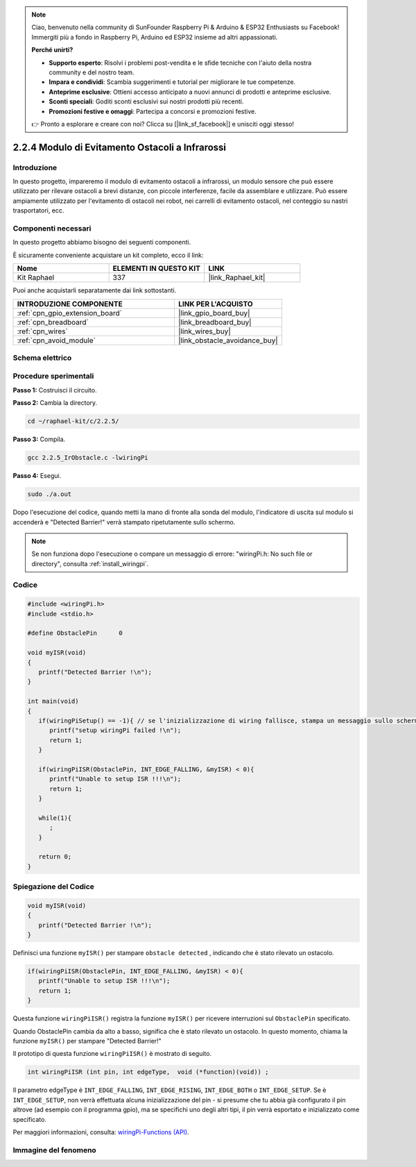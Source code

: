 .. note::

    Ciao, benvenuto nella community di SunFounder Raspberry Pi & Arduino & ESP32 Enthusiasts su Facebook! Immergiti più a fondo in Raspberry Pi, Arduino ed ESP32 insieme ad altri appassionati.

    **Perché unirti?**

    - **Supporto esperto**: Risolvi i problemi post-vendita e le sfide tecniche con l'aiuto della nostra community e del nostro team.
    - **Impara e condividi**: Scambia suggerimenti e tutorial per migliorare le tue competenze.
    - **Anteprime esclusive**: Ottieni accesso anticipato a nuovi annunci di prodotti e anteprime esclusive.
    - **Sconti speciali**: Goditi sconti esclusivi sui nostri prodotti più recenti.
    - **Promozioni festive e omaggi**: Partecipa a concorsi e promozioni festive.

    👉 Pronto a esplorare e creare con noi? Clicca su [|link_sf_facebook|] e unisciti oggi stesso!

.. _2.2.5_c_pi5:

2.2.4 Modulo di Evitamento Ostacoli a Infrarossi
===================================================

Introduzione
---------------

In questo progetto, impareremo il modulo di evitamento ostacoli a infrarossi, un modulo sensore che può essere utilizzato per rilevare ostacoli a brevi distanze, con piccole interferenze, facile da assemblare e utilizzare. Può essere ampiamente utilizzato per l'evitamento di ostacoli nei robot, nei carrelli di evitamento ostacoli, nel conteggio su nastri trasportatori, ecc.


Componenti necessari
-----------------------

In questo progetto abbiamo bisogno dei seguenti componenti.

.. image:: ../img/2.2.5component.png
   :width: 700
   :align: center

È sicuramente conveniente acquistare un kit completo, ecco il link:

.. list-table::
    :widths: 20 20 20
    :header-rows: 1

    *   - Nome	
        - ELEMENTI IN QUESTO KIT
        - LINK
    *   - Kit Raphael
        - 337
        - |link_Raphael_kit|

Puoi anche acquistarli separatamente dai link sottostanti.

.. list-table::
    :widths: 30 20
    :header-rows: 1

    *   - INTRODUZIONE COMPONENTE
        - LINK PER L'ACQUISTO

    *   - :ref:`cpn_gpio_extension_board`
        - |link_gpio_board_buy|
    *   - :ref:`cpn_breadboard`
        - |link_breadboard_buy|
    *   - :ref:`cpn_wires`
        - |link_wires_buy|
    *   - :ref:`cpn_avoid_module`
        - |link_obstacle_avoidance_buy|

Schema elettrico
-------------------

.. image:: ../img/IR_schematic.png
   :width: 500
   :align: center

Procedure sperimentali
------------------------

**Passo 1:** Costruisci il circuito.

.. image:: ../img/2.2.5fritzing.png
   :width: 700
   :align: center

**Passo 2:** Cambia la directory.

.. raw:: html

   <run></run>

.. code-block::

   cd ~/raphael-kit/c/2.2.5/

**Passo 3:** Compila.

.. raw:: html

   <run></run>

.. code-block::

   gcc 2.2.5_IrObstacle.c -lwiringPi

**Passo 4:** Esegui.

.. raw:: html

   <run></run>

.. code-block::

   sudo ./a.out

Dopo l'esecuzione del codice, quando metti la mano di fronte alla sonda del modulo, l'indicatore di uscita sul modulo si accenderà e "Detected Barrier!" verrà stampato ripetutamente sullo schermo.

.. note::

   Se non funziona dopo l'esecuzione o compare un messaggio di errore: \"wiringPi.h: No such file or directory\", consulta :ref:`install_wiringpi`.

Codice
-----------

.. code-block:: c

   #include <wiringPi.h>
   #include <stdio.h>

   #define ObstaclePin      0

   void myISR(void)
   {
      printf("Detected Barrier !\n");
   }

   int main(void)
   {
      if(wiringPiSetup() == -1){ // se l'inizializzazione di wiring fallisce, stampa un messaggio sullo schermo
         printf("setup wiringPi failed !\n");
         return 1; 
      }
      
      if(wiringPiISR(ObstaclePin, INT_EDGE_FALLING, &myISR) < 0){
         printf("Unable to setup ISR !!!\n");
         return 1;
      }
      
      while(1){
         ;
      }

      return 0;
   }

Spiegazione del Codice
--------------------------

.. code-block:: c

   void myISR(void)
   {
      printf("Detected Barrier !\n");
   }

Definisci una funzione ``myISR()`` per stampare ``obstacle detected`` , indicando che è stato rilevato un ostacolo.

.. code-block:: c

   if(wiringPiISR(ObstaclePin, INT_EDGE_FALLING, &myISR) < 0){
      printf("Unable to setup ISR !!!\n");
      return 1;
   }

Questa funzione ``wiringPiISR()`` registra la funzione ``myISR()`` per ricevere 
interruzioni sul ``ObstaclePin`` specificato.

Quando ObstaclePin cambia da alto a basso, significa che è stato rilevato un ostacolo. 
In questo momento, chiama la funzione ``myISR()`` per stampare "Detected Barrier!"

Il prototipo di questa funzione ``wiringPiISR()`` è mostrato di seguito.

.. code-block:: c

   int wiringPiISR (int pin, int edgeType,  void (*function)(void)) ;

Il parametro edgeType è ``INT_EDGE_FALLING``, ``INT_EDGE_RISING``, ``INT_EDGE_BOTH`` o ``INT_EDGE_SETUP``. Se è ``INT_EDGE_SETUP``, non verrà effettuata alcuna inizializzazione del pin - si presume che tu abbia già configurato il pin altrove (ad esempio con il programma gpio), ma se specifichi uno degli altri tipi, il pin verrà esportato e inizializzato come specificato.

Per maggiori informazioni, consulta: `wiringPi-Functions (API) <https://projects.drogon.net/raspberry-pi/wiringpi/functions/>`_.

Immagine del fenomeno
-------------------------

.. image:: ../img/2.2.5IR.JPG
   :width: 500
   :align: center
